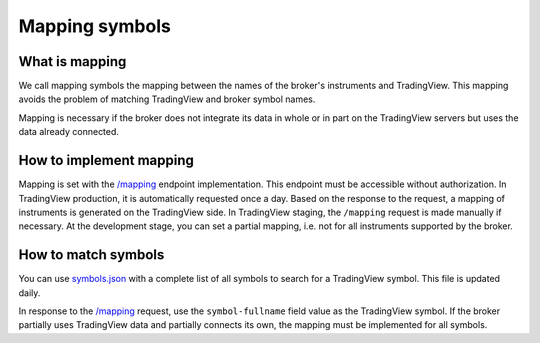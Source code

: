 .. links:
.. _/mapping: https://www.tradingview.com/rest-api-spec/#operation/getMapping
.. _`symbols.json`: https://s3.amazonaws.com/tradingview-symbology/symbols.json

Mapping symbols
---------------

What is mapping
...............
We call mapping symbols the mapping between the names of the broker's instruments and TradingView.
This mapping avoids the problem of matching TradingView and broker symbol names.

Mapping is necessary if the broker does not integrate its data in whole or in part on the TradingView servers but
uses the data already connected.

How to implement mapping
........................
Mapping is set with the `/mapping`_ endpoint implementation. This endpoint must be accessible without 
authorization. In TradingView production, it is automatically requested once a day. Based on the response to the 
request, a mapping of instruments is generated on the TradingView side. In TradingView staging, the ``/mapping`` 
request is made manually if necessary. At the development stage, you can set a partial mapping, i.e. not for all 
instruments supported by the broker.

How to match symbols
....................
You can use `symbols.json`_ with a complete list of all symbols to search for a TradingView symbol. This file is 
updated daily.

In response to the `/mapping`_ request, use the ``symbol-fullname`` field value as the TradingView symbol.
If the broker partially uses TradingView data and partially connects its own, the mapping must be implemented 
for all symbols.